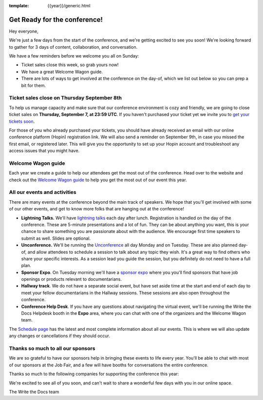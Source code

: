 :template: {{year}}/generic.html

.. post:: Sept 5, 2022
   :tags: {{year}}, {{shortcode}}-{{year}}, tickets

Get Ready for the conference!
=============================

Hey everyone,

We're just a few days from the start of the conference, and we're getting excited to see you soon! We're looking forward to gather for 3 days of content, collaboration, and conversation.

We have a few reminders before we welcome you all on Sunday:

* Ticket sales close this week, so grab yours now!
* We have a great Welcome Wagon guide.
* There are lots of ways to get involved at the conference on the day-of, which we list out below so you can prep a bit for them.

Ticket sales close on **Thursday September 8th**
------------------------------------------------

To help us manage capacity and make sure that our conference environment is cozy and friendly, we are going to close ticket sales on **Thursday, September 7, at 23:59 UTC**.
If you haven't purchased your ticket yet we invite you to `get your tickets soon <https://www.writethedocs.org/conf/{{shortcode}}/{{year}}/tickets/>`_.

For those of you who already purchased your tickets, you should have already received an email with our online conference platform (Hopin) registration link. We will also send a reminder on September 9th, in case you missed the first email, or registered later.
This will give you the opportunity to set up your Hopin account and troubleshoot any access issues that you might have.


Welcome Wagon guide
-------------------

Each year we create a guide to help our attendees get the most out of the conference.
Head over to the website and check out the `Welcome Wagon guide <https://www.writethedocs.org/conf/{{shortcode}}/{{year}}/welcome-wagon/>`_ to help you get the most out of our event this year.


All our events and activities
-----------------------------

There are many events at the conference beyond the main track of speakers.
We hope that you'll get involved with some of our other events,
and get to know more folks that are hanging out at the conference!

* **Lightning Talks.** We'll have `lightning talks <https://www.writethedocs.org/conf/{{shortcode}}/{{year}}/lightning-talks/>`__ each day after lunch. Registration is handled on the day of the conference. These are 5-minute presentations and a lot of fun. They can be about anything you want, this is your chance to share something you are passionate about with the audience. We encourage first time speakers to submit as well. Slides are optional.
* **Unconference.** We'll be running the `Unconference <https://www.writethedocs.org/conf/{{shortcode}}/{{year}}/unconference/>`_ all day Monday and on Tuesday. These are also planned day-of, and allow attendees to schedule a session to talk about any topic they wish. It's a great way to find others who share your specific interests. As a session lead you guide the session, but you definitely do not need to have a full plan.
* **Sponsor Expo**. On Tuesday morning we'll have a `sponsor expo <https://www.writethedocs.org/conf/{{shortcode}}/{{year}}/job-fair>`_ where you you'll find sponsors that have job openings or products relevant to documentarians.
* **Hallway track**. We do not have a separate social event, but have set aside time at the start and end of each day to meet your fellow documentarians in the Hallway sessions. These sessions are also open throughout the conference.
* **Conference Help Desk**. If you have any questions about navigating the virtual event, we'll be running the Write the Docs Helpdesk booth in the **Expo** area, where you can chat with one of the organizers and the Welcome Wagon team.

The `Schedule page <https://www.writethedocs.org/conf/{{shortcode}}/{{year}}/schedule/>`_ has the latest and most complete information about all our events. This is where we will also update any changes or cancellations if they should occur.

Thanks so much to all our sponsors
----------------------------------

We are so grateful to have our sponsors help in bringing these events to life every year.
You'll be able to chat with most of our sponsors at the Job Fair, and a few will have booths for conversations the entire conference.

Thanks so much to the following companies for supporting the conference this year:

.. datatemplate::
   :source: /_data/{{shortcode}}-{{year}}-config.yaml
   :template: {{year}}/sponsors-simplelist.rst


We're excited to see all of you soon,
and can't wait to share a wonderful few days with you in our online space.

The Write the Docs team
